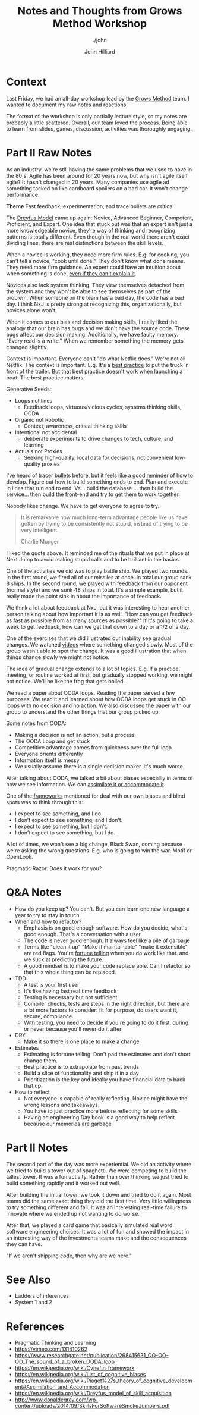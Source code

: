 #+TITLE: Notes and Thoughts from Grows Method Workshop
#+DATE:
#+AUTHOR: John Hilliard
#+EMAIL: jhilliard@nextjump.com
#+CREATOR: John Hilliard
#+DESCRIPTION: The website of John Hilliard
#+HTML_DOCTYPE: html5
#+KEYWORDS: Pragmatic Programmer, GROWS Method, Workshop, Andy Hunt
#+SUBTITLE: ./john
#+HTML_HEAD: <link rel="stylesheet" type="text/css" href="../css/sakura-dark.css" />
#+HTML_HEAD: <link rel="stylesheet" type="text/css" href="../css/mine.css" />
#+HTML_HEAD: <meta property="og:type" content="article" />
#+HTML_HEAD: <meta property="og:title" content="Notes, Quotes, and Thoughts from Release It" />
#+HTML_HEAD: <meta property="article:author" content="https://www.facebook.com/Hilliard" />
#+HTML_HEAD: <meta property="og:site_name" content="John Hilliard's Blog" />
#+HTML_HEAD: <meta property="og:description" content="My notes and highlights from the GROWS Workshop" />
#+HTML_HEAD: <meta property="og:image" content="https://john.dev/img/grows-group.jpg" />
#+OPTIONS: toc:nil, ^:nil

[[file:../img/grows-group.jpg]]

* Context

Last Friday, we had an all-day workshop lead by the [[https://growsmethod.com/][Grows Method]]
team. I wanted to document my raw notes and reactions.

The format of the workshop is only partially lecture style, so my
notes are probably a little scattered. Overall, our team loved the
process. Being able to learn from slides, games, discussion,
activities was thoroughly engaging.

* Part II Raw Notes

As an industry, we're still having the same problems that we used to
have in the 80's. Agile has been around for 20 years now, but why
isn't agile itself agile? It hasn't changed in 20 years. Many
companies use agile ad something tacked on like cardboard spoilers on a
bad car. It won't change performance.

*Theme* Fast feedback, experimentation, and trace bullets are critical

The [[https://en.wikipedia.org/wiki/Dreyfus_model_of_skill_acquisition][Dreyfus Model]] came up again: Novice, Advanced Beginner, Competent,
Proficient, and Expert. One idea that stuck out was that an expert
isn't just a more knowledgeable novice, they're way of thinking and
recognizing patterns is totally different. Even though in the real
world there aren't exact dividing lines, there are real distinctions
between the skill levels.

When a novice is working, they need more firm rules. E.g. for cooking,
you can't tell a novice, "cook until done." They don't know what done
means. They need more firm guidance. An expert could have an intuition
about when something is done, _even if they can't explain it_.

Novices also lack system thinking. They view themselves detached from
the system and they won't be able to see themselves as part of the
problem. When someone on the team has a bad day, the code has a bad
day. I think NxJ is pretty strong at recognizing this,
organizationally, but novices alone won't.

When it comes to our bias and decision making skills, I really liked
the analogy that our brain has bugs and we don't have the source
code. These bugs affect our decision making. Additionally, we have
faulty memory. "Every read is a write." When we remember something the
memory gets changed slightly.

Context is important. Everyone can't "do what Netflix does." We're not
all Netflix. The context is important. E.g. It's a _best practice_ to
put the truck in front of the trailer. But that best practice doesn't
work when launching a boat. The best practice matters.

Generative Seeds:
- Loops not lines
  - Feedback loops, virtuous/vicious cycles, systems thinking skills,
    OODA
- Organic not Robotic
  - Context, awareness, critical thinking skills
- Intentional not accidental
  - deliberate experiments to drive changes to tech, culture, and
    learning
- Actuals not Proxies
  - Seeking high-quality, local data for decisions, not convenient
    low-quality proxies

I've heard of [[https://growsmethod.com/practices/TracerBullets.html][tracer bullets]] before, but it feels like a good reminder
of how to develop. Figure out how to build something ends to end. Plan
and execute in lines that run end to end. Vs... build the database
... then build the service... then build the front-end and try to get
them to work together.

Nobody likes change. We have to get everyone to agree to try.

#+BEGIN_QUOTE
It is remarkable how much long-term advantage people like us have
gotten by trying to be consistently not stupid, instead of trying to
be very intelligent.

Charlie Munger
#+END_QUOTE

I liked the quote above. It reminded me of the rituals that we put in
place at Next Jump to avoid making stupid calls and to be brilliant in
the basics.

One of the activities we did was to play battle ship. We played two
rounds. In the first round, we fired all of our missiles at once. In
total our group sank 8 ships. In the second round, we played with
feedback from our opponent (normal style) and we sunk 48 ships in
total. It's a simple example, but it really made the point sink in
about the importance of feedback.

We think a lot about feedback at NxJ, but it was interesting to hear
another person talking about how important it is as well. "How can you
get feedback as fast as possible from as many sources as possible?" If
it's going to take a week to get feedback, how can we get that down to
a day or a 1/2 of a day.

One of the exercises that we did illustrated our inability see gradual
changes. We watched [[https://www.youtube.com/watch?v=1nL5ulsWMYc][videos]] where something changed slowly. Most of the
group wasn't able to spot the change. It was a good illustration that
when things change slowly we might not notice.

The idea of gradual change extends to a lot of topics. E.g. if a
practice, meeting, or routine worked at first, but gradually stopped
working, we might not notice. We'll be like the frog that gets boiled.

We read a paper about OODA loops. Reading the paper served a few
purposes. We read it and learned about how OODA loops get stuck in OO
loops with no decision and no action. We also discussed the paper with
our group to understand the other things that our group picked up.

Some notes from OODA:
- Making a decision is not an action, but a process
- The OODA Loop and get stuck
- Competitive advantage comes from quickness over the full loop
- Everyone orients differently
- Information itself is messy
- We usually assume there is a single decision maker. It's much worse

After talking about OODA, we talked a bit about biases especially in
terms of how we see information. We can [[https://en.wikipedia.org/wiki/Piaget%27s_theory_of_cognitive_development#Assimilation_and_Accommodation][assimilate it or accommodate it]].

One of the [[http://www.donaldegray.com/wp-content/uploads/2014/09/SkillsForSoftwareSmokeJumpers.pdf][frameworks]] mentioned for deal with our own biases and blind
spots was to think through this:

- I expect to see something, and I do.
- I don’t expect to see something, and I don’t.
- I expect to see something, but I don’t.
- I don’t expect to see something, but I do.

A lot of times, we won't see a big change, Black Swan, coming because
we're asking the wrong questions. E.g. who is going to win the war,
Motif or OpenLook.

Pragmatic Razor: Does it work for you?

* Q&A Notes
- How do you keep up? You can't. But you can learn one new language a
  year to try to stay in touch.
- When and how to refactor?
  - Emphasis is on good enough software. How do you decide, what's
    good enough. That's a conversation with a user.
  - The code is never good enough. It always feel like a pile of garbage
  - Terms like "clean it up" "Make it maintainable" "make it
    extensible" are red flags. You're _fortune telling_ when you do
    work like that. and we suck at predicting the future.
  - A good mindset is to make your code replace able. Can I refactor
    so that this whole thing can be replaced.
- TDD
  - A test is your first user
  - It's like having fast real time feedback
  - Testing is necessary but not sufficient
  - Compiler checks, tests are steps in the right direction, but there
    are a lot more factors to consider: fit for purpose, do users want
    it, secure, compliance.
  - With testing, you need to decide if you're going to do it first,
    during, or never because you'll never do it after
- DRY
  - Make it so there is one place to make a change.
- Estimates
  - Estimating is fortune telling. Don't pad the estimates and don't
    short change them.
  - Best practice is to extrapolate from past trends
  - Build a slice of functionality and ship it in a day
  - Prioritization is the key and ideally you have financial data to
    back that up
- How to reflect
  - Not everyone is capable of really reflecting. Novice might have
    the wrong lessons and takeaways
  - You have to just practice more before reflecting for some skills
  - Having an engineering Day book is a good way to help reflect
    because our memories are garbage

* Part II Notes

The second part of the day was more experiential. We did an activity
where we tried to build a tower out of spaghetti. We were competing to
build the tallest tower. It was a fun activity. Rather than over
thinking we just tried to build something rapidly and it worked out
well.

After building the initial tower, we took it down and tried to do it
again. Most teams did the same exact thing they did the first
time. Very little willingness to try something different and fail. It
was an interesting real-time failure to innovate where we ended up not
wanting to do worse.

After that, we played a card game that basically simulated real word
software engineering choices. It was a lot of fun and showed the
impact in an interesting way of the investments teams make and the
consequences they can have.

"If we aren't shipping code, then why are we here."

* See Also

- Ladders of inferences
- System 1 and 2

* References
- Pragmatic Thinking and Learning
- https://vimeo.com/131410262
- https://www.researchgate.net/publication/268415631_OO-OO-OO_The_sound_of_a_broken_OODA_loop
- https://en.wikipedia.org/wiki/Cynefin_framework
- https://en.wikipedia.org/wiki/List_of_cognitive_biases
- https://en.wikipedia.org/wiki/Piaget%27s_theory_of_cognitive_development#Assimilation_and_Accommodation
- https://en.wikipedia.org/wiki/Dreyfus_model_of_skill_acquisition
- http://www.donaldegray.com/wp-content/uploads/2014/09/SkillsForSoftwareSmokeJumpers.pdf

